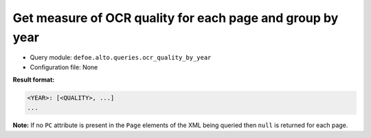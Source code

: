 Get measure of OCR quality for each page and group by year
==========================================================

- Query module: ``defoe.alto.queries.ocr_quality_by_year``
- Configuration file: None

**Result format:**

..  code-block:: yaml

  <YEAR>: [<QUALITY>, ...]
  ...

**Note:** If no ``PC`` attribute is present in the ``Page`` elements of the XML being queried then ``null`` is returned for each page.
